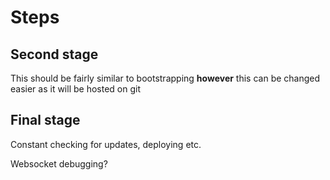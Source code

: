 * Steps
** Second stage
This should be fairly similar to bootstrapping *however* this can be changed
easier as it will be hosted on git
** Final stage
Constant checking for updates, deploying etc.

Websocket debugging?
